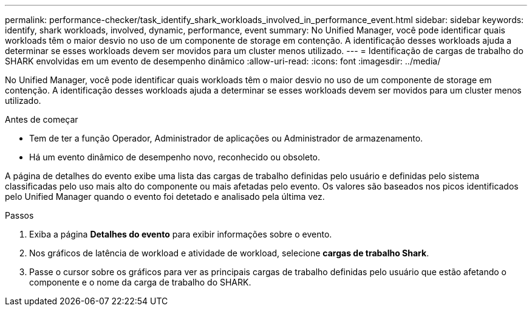 ---
permalink: performance-checker/task_identify_shark_workloads_involved_in_performance_event.html 
sidebar: sidebar 
keywords: identify, shark workloads, involved, dynamic, performance, event 
summary: No Unified Manager, você pode identificar quais workloads têm o maior desvio no uso de um componente de storage em contenção. A identificação desses workloads ajuda a determinar se esses workloads devem ser movidos para um cluster menos utilizado. 
---
= Identificação de cargas de trabalho do SHARK envolvidas em um evento de desempenho dinâmico
:allow-uri-read: 
:icons: font
:imagesdir: ../media/


[role="lead"]
No Unified Manager, você pode identificar quais workloads têm o maior desvio no uso de um componente de storage em contenção. A identificação desses workloads ajuda a determinar se esses workloads devem ser movidos para um cluster menos utilizado.

.Antes de começar
* Tem de ter a função Operador, Administrador de aplicações ou Administrador de armazenamento.
* Há um evento dinâmico de desempenho novo, reconhecido ou obsoleto.


A página de detalhes do evento exibe uma lista das cargas de trabalho definidas pelo usuário e definidas pelo sistema classificadas pelo uso mais alto do componente ou mais afetadas pelo evento. Os valores são baseados nos picos identificados pelo Unified Manager quando o evento foi detetado e analisado pela última vez.

.Passos
. Exiba a página *Detalhes do evento* para exibir informações sobre o evento.
. Nos gráficos de latência de workload e atividade de workload, selecione *cargas de trabalho Shark*.
. Passe o cursor sobre os gráficos para ver as principais cargas de trabalho definidas pelo usuário que estão afetando o componente e o nome da carga de trabalho do SHARK.


